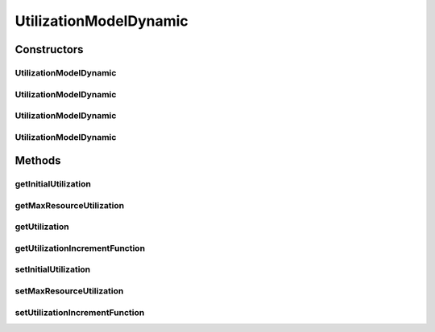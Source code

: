 .. java:import:: org.cloudbus.cloudsim.util Conversion

.. java:import:: java.util Objects

.. java:import:: java.util.function BiFunction

UtilizationModelDynamic
=======================

.. java:package:: org.cloudbus.cloudsim.utilizationmodels
   :noindex:

.. java:type:: public class UtilizationModelDynamic extends UtilizationModelAbstract

   A Cloudlet \ :java:ref:`UtilizationModel`\  that allows to increases the utilization of the related resource along the simulation time. It accepts a Lambda Expression that defines how the utilization increment must behave. By this way, the class enables the developer to define such a behaviour when instantiating objects of this class.

   For instance, it is possible to use the class to arithmetically or geometrically increment resource usage, but any kind of increment as logarithmic or exponential is possible. For more details, see the \ :java:ref:`setUtilizationIncrementFunction(BiFunction)`\ .

   :author: Manoel Campos da Silva Filho

Constructors
------------
UtilizationModelDynamic
^^^^^^^^^^^^^^^^^^^^^^^

.. java:constructor:: public UtilizationModelDynamic()
   :outertype: UtilizationModelDynamic

   Creates a UtilizationModelDynamic with no initial utilization and resource utilization unit defined in \ :java:ref:`Unit.PERCENTAGE`\ .

UtilizationModelDynamic
^^^^^^^^^^^^^^^^^^^^^^^

.. java:constructor:: public UtilizationModelDynamic(Unit unit)
   :outertype: UtilizationModelDynamic

   Creates a UtilizationModelDynamic with no initial utilization and resource utilization \ :java:ref:`Unit`\  be defined according to the given parameter.

   :param unit: the \ :java:ref:`Unit`\  that determines how the resource is used (for instance, if resource usage is defined in percentage of the Vm resource or in absolute values)

UtilizationModelDynamic
^^^^^^^^^^^^^^^^^^^^^^^

.. java:constructor:: public UtilizationModelDynamic(double initialUtilization)
   :outertype: UtilizationModelDynamic

   Creates a UtilizationModelDynamic that the initial resource utilization will be defined according to the given parameter and the \ :java:ref:`Unit`\  will be set as \ :java:ref:`Unit.PERCENTAGE`\ .

   :param initialUtilization: the initial percentage of resource utilization

UtilizationModelDynamic
^^^^^^^^^^^^^^^^^^^^^^^

.. java:constructor:: public UtilizationModelDynamic(Unit unit, double initialUtilization)
   :outertype: UtilizationModelDynamic

   Creates a UtilizationModelDynamic that the initial resource utilization and the \ :java:ref:`Unit`\  will be defined according to the given parameters.

   :param unit: the \ :java:ref:`Unit`\  that determines how the resource is used (for instance, if resource usage is defined in percentage of the Vm resource or in absolute values)
   :param initialUtilization: the initial of resource utilization, that the unit depends on the \ ``unit``\  parameter

Methods
-------
getInitialUtilization
^^^^^^^^^^^^^^^^^^^^^

.. java:method:: public double getInitialUtilization()
   :outertype: UtilizationModelDynamic

   Gets the initial utilization of resource that cloudlets using this UtilizationModel will require when they start to execute.

   Such a value can be a percentage in scale from [0 to 1] or an absolute value, depending on the \ :java:ref:`getUnit()`\ .

   :return: the initial utilization

getMaxResourceUtilization
^^^^^^^^^^^^^^^^^^^^^^^^^

.. java:method:: public double getMaxResourceUtilization()
   :outertype: UtilizationModelDynamic

   Gets the maximum amount of resource that will be used.

   Such a value can be a percentage in scale from [0 to 1] or an absolute value, depending on the \ :java:ref:`getUnit()`\ .

   :return: the maximum resource utilization

getUtilization
^^^^^^^^^^^^^^

.. java:method:: @Override public double getUtilization(double time)
   :outertype: UtilizationModelDynamic

getUtilizationIncrementFunction
^^^^^^^^^^^^^^^^^^^^^^^^^^^^^^^

.. java:method:: public BiFunction<Double, Double, Double> getUtilizationIncrementFunction()
   :outertype: UtilizationModelDynamic

   Gets the function that defines how the resource utilization will be incremented along the time.

   :return: the utilization increment function

   **See also:** :java:ref:`.setUtilizationIncrementFunction(BiFunction)`

setInitialUtilization
^^^^^^^^^^^^^^^^^^^^^

.. java:method:: public final UtilizationModelDynamic setInitialUtilization(double initialUtilization)
   :outertype: UtilizationModelDynamic

   Sets the initial utilization of resource that cloudlets using this UtilizationModel will require when they start to execute.

   Such a value can be a percentage in scale from [0 to 1] or an absolute value, depending on the \ :java:ref:`getUnit()`\ .

   :param initialUtilization: initial resource utilization

setMaxResourceUtilization
^^^^^^^^^^^^^^^^^^^^^^^^^

.. java:method:: public final UtilizationModelDynamic setMaxResourceUtilization(double maxResourceUsagePercentage)
   :outertype: UtilizationModelDynamic

   Sets the maximum amount of resource of resource that will be used.

   Such a value can be a percentage in scale from [0 to 1] or an absolute value, depending on the \ :java:ref:`getUnit()`\ .

   :param maxResourceUsagePercentage: the maximum resource usage

setUtilizationIncrementFunction
^^^^^^^^^^^^^^^^^^^^^^^^^^^^^^^

.. java:method:: public final UtilizationModelDynamic setUtilizationIncrementFunction(BiFunction<Double, Double, Double> utilizationIncrementFunction)
   :outertype: UtilizationModelDynamic

   Sets the function that defines how the resource utilization will be incremented along the time.

   Such a function must be one with two \ ``Double``\  parameters, that when called internally by this UtilizationModel will receive the \ ``timeSpan``\  and the \ ``initialUtilization``\ , that respectively represents the time interval that has passed since the last time the \ :java:ref:`getUtilization(double)`\  method was called and the \ :java:ref:`initial resource utilization <getInitialUtilization()>`\  (that may be a percentage or absolute value, depending on the \ :java:ref:`getUnit()`\ ).

   Such parameters that will be passed to the Lambda function given to this setter must be used by the developer to define how the utilization will be incremented. For instance, to define an arithmetic increment, a Lambda function to be given to this setter could be as below:

   \ ``(timeSpan, initialUtilization) -> initialUtilization + (0.1 * timeSpan)``\

   Considering that the UtilizationModel \ :java:ref:`Unit`\  was defined in \ :java:ref:`Unit.PERCENTAGE`\ , such an Lambda Expression will increment the usage in 10% for each second that has passed since the last time the \ :java:ref:`getUtilization(double)`\  was called.

   The value returned by the given Lambda Expression will be automatically validated to avoid negative utilization or utilization over 100% (when the UtilizationModel \ :java:ref:`unit <getUnit()>`\  is defined in percentage).

   Defining a geometric progression for the resource utilization is as simple as changing the plus signal to a multiplication signal.

   :param utilizationIncrementFunction: the utilization increment function to set

